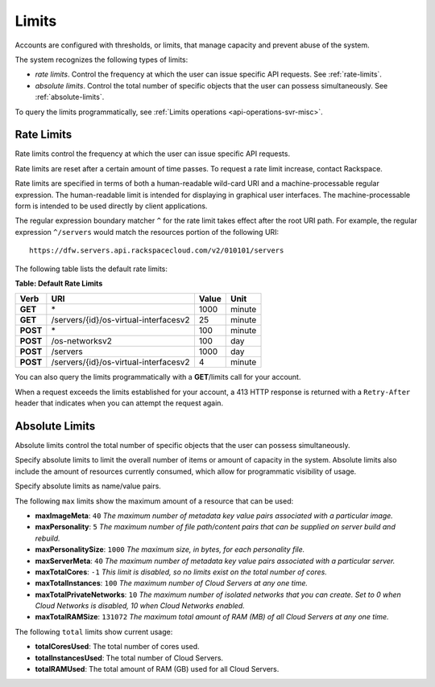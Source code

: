 .. _limits:

Limits
-------

Accounts are configured with thresholds, or limits, that manage capacity
and prevent abuse of the system.

The system recognizes the following types of limits:

-  *rate limits*. Control the frequency at which the user can issue
   specific API requests. See :ref:`rate-limits`.

-  *absolute limits*. Control the total number of specific objects that
   the user can possess simultaneously. See :ref:`absolute-limits`.

To query the limits programmatically, see :ref:`Limits operations <api-operations-svr-misc>`.

.. _rate-limits:

Rate Limits
~~~~~~~~~~~

Rate limits control the frequency at which the user can issue specific
API requests.

Rate limits are reset after a certain amount of time passes. To request
a rate limit increase, contact Rackspace.

Rate limits are specified in terms of both a human-readable wild-card
URI and a machine-processable regular expression. The human-readable
limit is intended for displaying in graphical user interfaces. The
machine-processable form is intended to be used directly by client
applications.

The regular expression boundary matcher ``^`` for the rate limit takes
effect after the root URI path. For example, the regular expression
``^/servers`` would match the resources portion of the following URI::

    https://dfw.servers.api.rackspacecloud.com/v2/010101/servers

The following table lists the default rate limits:

**Table: Default Rate Limits**

+------------+------------------------------------------+---------+----------+
| Verb       | URI                                      | Value   | Unit     |
+============+==========================================+=========+==========+
| **GET**    |\*                                        | 1000    | minute   |
+------------+------------------------------------------+---------+----------+
| **GET**    |/servers/{id}/os-virtual-interfacesv2     | 25      | minute   |
+------------+------------------------------------------+---------+----------+
| **POST**   |\*                                        | 100     | minute   |
+------------+------------------------------------------+---------+----------+
| **POST**   |/os-networksv2                            | 100     | day      |
+------------+------------------------------------------+---------+----------+
| **POST**   |/servers                                  | 1000    | day      |
+------------+------------------------------------------+---------+----------+
| **POST**   |/servers/{id}/os-virtual-interfacesv2     | 4       | minute   |
+------------+------------------------------------------+---------+----------+

You can also query the limits programmatically with a **GET**/limits call
for your account.

When a request exceeds the limits established for your account, a 413
HTTP response is returned with a ``Retry-After`` header that indicates
when you can attempt the request again.

.. _absolute-limits:

Absolute Limits
~~~~~~~~~~~~~~~

Absolute limits control the total number of specific objects that the
user can possess simultaneously.

Specify absolute limits to limit the overall number of items or amount
of capacity in the system. Absolute limits also include the amount of
resources currently consumed, which allow for programmatic visibility of
usage.

Specify absolute limits as name/value pairs.

The following ``max`` limits show the maximum amount of a resource that
can be used:

+ **maxImageMeta**: ``40`` *The maximum number of metadata key value pairs associated with a particular image.*

+ **maxPersonality**: ``5`` *The maximum number of file path/content pairs that can be supplied on server build and rebuild.*

+ **maxPersonalitySize**: ``1000`` *The maximum size, in bytes, for each personality file.*

+ **maxServerMeta**: ``40`` *The maximum number of metadata key value pairs associated with a particular server.*

+ **maxTotalCores**: ``-1`` *This limit is disabled, so no limits exist on the total number of cores.*

+ **maxTotalInstances**: ``100`` *The maximum number of Cloud Servers at any one time.*

+ **maxTotalPrivateNetworks**: ``10`` *The maximum number of isolated networks that you can create. Set to 0 when Cloud Networks is disabled, 10 when Cloud Networks enabled.*

+ **maxTotalRAMSize**: ``131072`` *The maximum total amount of RAM (MB) of all Cloud Servers at any one time.*

The following ``total`` limits show current usage:

+ **totalCoresUsed**: The total number of cores used.

+ **totalInstancesUsed**: The total number of Cloud Servers.

+ **totalRAMUsed**: The total amount of RAM (GB) used for all Cloud Servers. 
